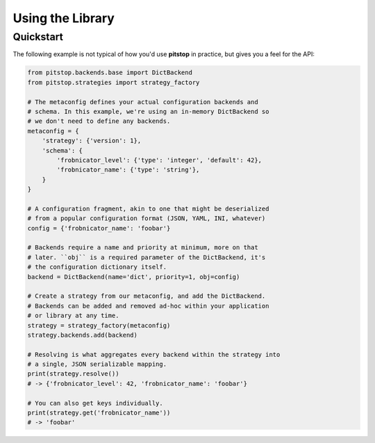 Using the Library
=================

Quickstart
----------

The following example is not typical of how you'd use **pitstop** in
practice, but gives you a feel for the API:

.. code-block:: python

   from pitstop.backends.base import DictBackend
   from pitstop.strategies import strategy_factory

   # The metaconfig defines your actual configuration backends and
   # schema. In this example, we're using an in-memory DictBackend so
   # we don't need to define any backends.
   metaconfig = {
       'strategy': {'version': 1},
       'schema': {
           'frobnicator_level': {'type': 'integer', 'default': 42},
           'frobnicator_name': {'type': 'string'},
       }
   }

   # A configuration fragment, akin to one that might be deserialized
   # from a popular configuration format (JSON, YAML, INI, whatever)
   config = {'frobnicator_name': 'foobar'}

   # Backends require a name and priority at minimum, more on that
   # later. ``obj`` is a required parameter of the DictBackend, it's
   # the configuration dictionary itself.
   backend = DictBackend(name='dict', priority=1, obj=config)

   # Create a strategy from our metaconfig, and add the DictBackend.
   # Backends can be added and removed ad-hoc within your application
   # or library at any time.
   strategy = strategy_factory(metaconfig)
   strategy.backends.add(backend)

   # Resolving is what aggregates every backend within the strategy into
   # a single, JSON serializable mapping.
   print(strategy.resolve())
   # -> {'frobnicator_level': 42, 'frobnicator_name': 'foobar'}

   # You can also get keys individually.
   print(strategy.get('frobnicator_name'))
   # -> 'foobar'
